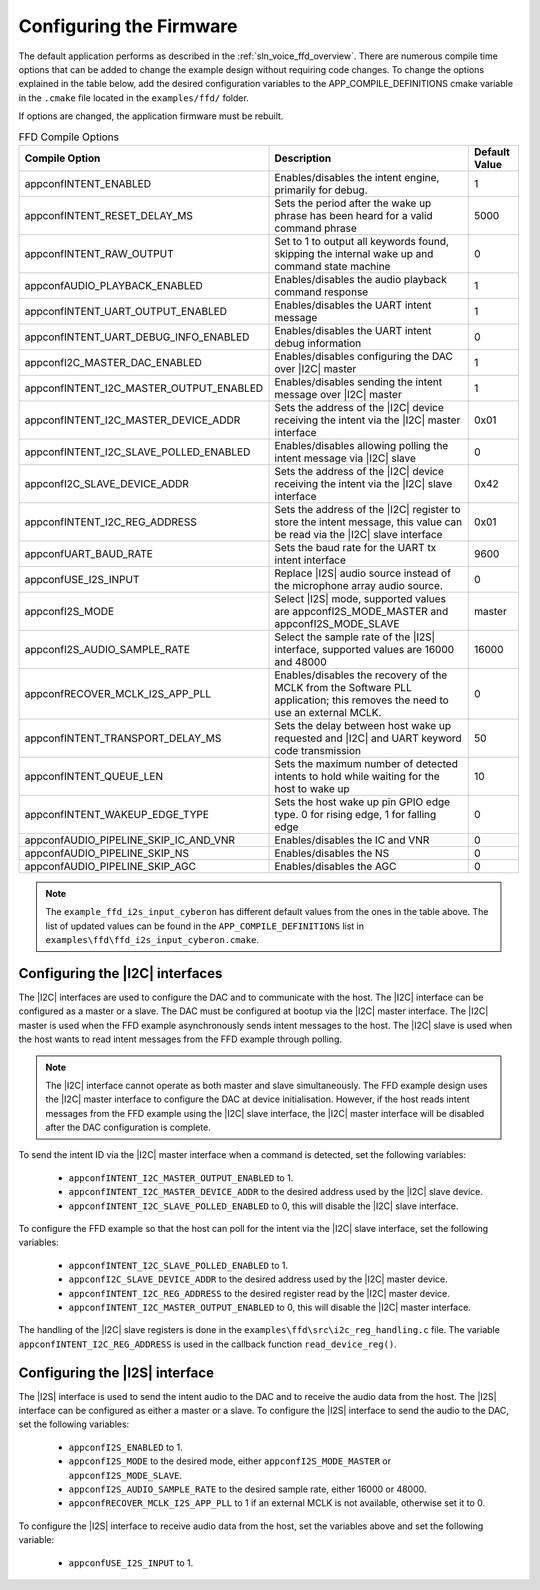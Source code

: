 
.. _sln_voice_ffd_configuration:

Configuring the Firmware
========================

The default application performs as described in the :ref:`sln_voice_ffd_overview`. There are numerous compile time options that can be added to change the example design without requiring code changes.  To change the options explained in the table below, add the desired configuration variables to the APP_COMPILE_DEFINITIONS cmake variable in the ``.cmake`` file located in the ``examples/ffd/`` folder.

If options are changed, the application firmware must be rebuilt.

.. list-table:: FFD Compile Options
   :widths: 90 85 20
   :header-rows: 1
   :align: left

   * - Compile Option
     - Description
     - Default Value
   * - appconfINTENT_ENABLED
     - Enables/disables the intent engine, primarily for debug.
     - 1
   * - appconfINTENT_RESET_DELAY_MS
     - Sets the period after the wake up phrase has been heard for a valid command phrase
     - 5000
   * - appconfINTENT_RAW_OUTPUT
     - Set to 1 to output all keywords found, skipping the internal wake up and command state machine
     - 0
   * - appconfAUDIO_PLAYBACK_ENABLED
     - Enables/disables the audio playback command response
     - 1
   * - appconfINTENT_UART_OUTPUT_ENABLED
     - Enables/disables the UART intent message
     - 1
   * - appconfINTENT_UART_DEBUG_INFO_ENABLED
     - Enables/disables the UART intent debug information
     - 0
   * - appconfI2C_MASTER_DAC_ENABLED
     - Enables/disables configuring the DAC over |I2C| master
     - 1
   * - appconfINTENT_I2C_MASTER_OUTPUT_ENABLED
     - Enables/disables sending the intent message over |I2C| master
     - 1
   * - appconfINTENT_I2C_MASTER_DEVICE_ADDR
     - Sets the address of the |I2C| device receiving the intent via the |I2C| master interface
     - 0x01
   * - appconfINTENT_I2C_SLAVE_POLLED_ENABLED
     - Enables/disables allowing polling the intent message via |I2C| slave
     - 0
   * - appconfI2C_SLAVE_DEVICE_ADDR
     - Sets the address of the |I2C| device receiving the intent via the |I2C| slave interface
     - 0x42
   * - appconfINTENT_I2C_REG_ADDRESS
     - Sets the address of the |I2C| register to store the intent message, this value can be read via the |I2C| slave interface
     - 0x01
   * - appconfUART_BAUD_RATE
     - Sets the baud rate for the UART tx intent interface
     - 9600
   * - appconfUSE_I2S_INPUT
     - Replace |I2S| audio source instead of the microphone array audio source.
     - 0
   * - appconfI2S_MODE
     - Select |I2S| mode, supported values are appconfI2S_MODE_MASTER and appconfI2S_MODE_SLAVE
     - master
   * - appconfI2S_AUDIO_SAMPLE_RATE
     - Select the sample rate of the |I2S| interface, supported values are 16000 and 48000
     - 16000
   * - appconfRECOVER_MCLK_I2S_APP_PLL
     - Enables/disables the recovery of the MCLK from the Software PLL application; this removes the need to use an external MCLK.
     - 0
   * - appconfINTENT_TRANSPORT_DELAY_MS
     - Sets the delay between host wake up requested and |I2C| and UART keyword code transmission
     - 50
   * - appconfINTENT_QUEUE_LEN
     - Sets the maximum number of detected intents to hold while waiting for the host to wake up
     - 10
   * - appconfINTENT_WAKEUP_EDGE_TYPE
     - Sets the host wake up pin GPIO edge type.  0 for rising edge, 1 for falling edge
     - 0
   * - appconfAUDIO_PIPELINE_SKIP_IC_AND_VNR
     - Enables/disables the IC and VNR
     - 0
   * - appconfAUDIO_PIPELINE_SKIP_NS
     - Enables/disables the NS
     - 0
   * - appconfAUDIO_PIPELINE_SKIP_AGC
     - Enables/disables the AGC
     - 0

.. note::

  The ``example_ffd_i2s_input_cyberon`` has different default values from the ones in the table above.
  The list of updated values can be found in the ``APP_COMPILE_DEFINITIONS`` list in ``examples\ffd\ffd_i2s_input_cyberon.cmake``.

Configuring the |I2C| interfaces
--------------------------------

The |I2C| interfaces are used to configure the DAC and to communicate with the host. The |I2C| interface can be configured as a master or a slave.
The DAC must be configured at bootup via the |I2C| master interface.
The |I2C| master is used when the FFD example asynchronously sends intent messages to the host.  The |I2C| slave is used when the host wants to read intent messages from the FFD example through polling.

.. note::
  The |I2C| interface cannot operate as both master and slave simultaneously. The FFD example design uses the |I2C| master interface to configure the DAC at device initialisation.
  However, if the host reads intent messages from the FFD example using the |I2C| slave interface, the |I2C| master interface will be disabled after the DAC configuration is complete.

To send the intent ID via the |I2C| master interface when a command is detected, set the following variables:

  - ``appconfINTENT_I2C_MASTER_OUTPUT_ENABLED`` to 1.
  - ``appconfINTENT_I2C_MASTER_DEVICE_ADDR`` to the desired address used by the |I2C| slave device.
  - ``appconfINTENT_I2C_SLAVE_POLLED_ENABLED`` to 0, this will disable the |I2C| slave interface.

To configure the FFD example so that the host can poll for the intent via the |I2C| slave interface, set the following variables:

  - ``appconfINTENT_I2C_SLAVE_POLLED_ENABLED`` to 1.
  - ``appconfI2C_SLAVE_DEVICE_ADDR`` to the desired address used by the |I2C| master device.
  - ``appconfINTENT_I2C_REG_ADDRESS`` to the desired register read by the |I2C| master device.
  - ``appconfINTENT_I2C_MASTER_OUTPUT_ENABLED`` to 0, this will disable the |I2C| master interface.

The handling of the |I2C| slave registers is done in the ``examples\ffd\src\i2c_reg_handling.c`` file. The variable ``appconfINTENT_I2C_REG_ADDRESS`` is used in the callback function ``read_device_reg()``.

Configuring the |I2S| interface
-------------------------------

The |I2S| interface is used to send the intent audio to the DAC and to receive the audio data from the host. The |I2S| interface can be configured as either a master or a slave.
To configure the |I2S| interface to send the audio to the DAC, set the following variables:

  - ``appconfI2S_ENABLED`` to 1.
  - ``appconfI2S_MODE`` to the desired mode, either ``appconfI2S_MODE_MASTER`` or ``appconfI2S_MODE_SLAVE``.
  - ``appconfI2S_AUDIO_SAMPLE_RATE`` to the desired sample rate, either 16000 or 48000.
  - ``appconfRECOVER_MCLK_I2S_APP_PLL`` to 1 if an external MCLK is not available, otherwise set it to 0.

To configure the |I2S| interface to receive audio data from the host, set the variables above and set the following variable:

  - ``appconfUSE_I2S_INPUT`` to 1.
